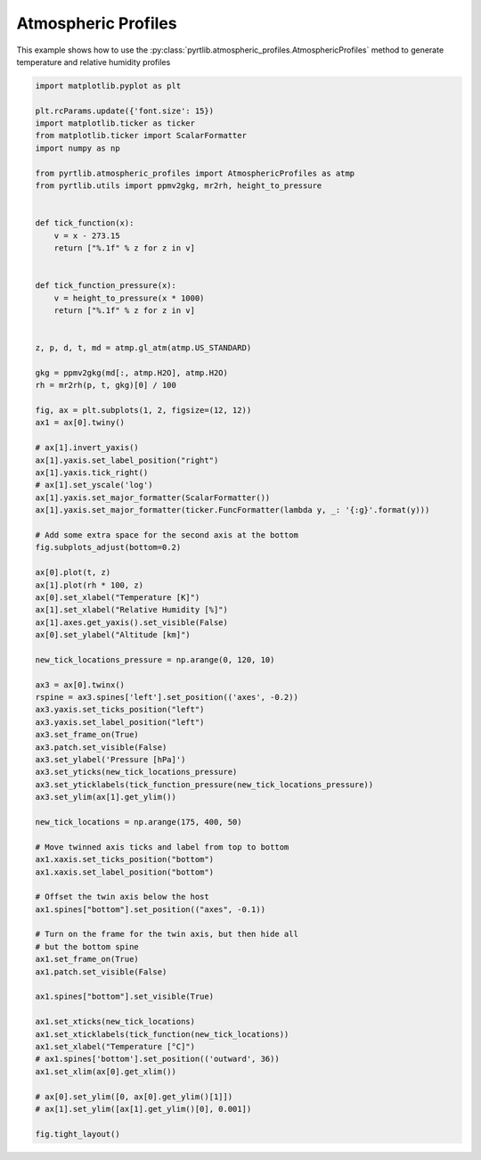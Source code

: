 
.. DO NOT EDIT.
.. THIS FILE WAS AUTOMATICALLY GENERATED BY SPHINX-GALLERY.
.. TO MAKE CHANGES, EDIT THE SOURCE PYTHON FILE:
.. "examples/plot_atmosphere.py"
.. LINE NUMBERS ARE GIVEN BELOW.

.. only:: html

    .. note::
        :class: sphx-glr-download-link-note

        :ref:`Go to the end <sphx_glr_download_examples_plot_atmosphere.py>`
        to download the full example code

.. rst-class:: sphx-glr-example-title

.. _sphx_glr_examples_plot_atmosphere.py:


Atmospheric Profiles
====================

.. GENERATED FROM PYTHON SOURCE LINES 7-9

This example shows how to use the
:py:class:`pyrtlib.atmospheric_profiles.AtmosphericProfiles` method to generate temperature and relative humidity profiles

.. GENERATED FROM PYTHON SOURCE LINES 11-96

.. code-block:: python3

    import matplotlib.pyplot as plt

    plt.rcParams.update({'font.size': 15})
    import matplotlib.ticker as ticker
    from matplotlib.ticker import ScalarFormatter
    import numpy as np

    from pyrtlib.atmospheric_profiles import AtmosphericProfiles as atmp
    from pyrtlib.utils import ppmv2gkg, mr2rh, height_to_pressure


    def tick_function(x):
        v = x - 273.15
        return ["%.1f" % z for z in v]


    def tick_function_pressure(x):
        v = height_to_pressure(x * 1000)
        return ["%.1f" % z for z in v]


    z, p, d, t, md = atmp.gl_atm(atmp.US_STANDARD)

    gkg = ppmv2gkg(md[:, atmp.H2O], atmp.H2O)
    rh = mr2rh(p, t, gkg)[0] / 100

    fig, ax = plt.subplots(1, 2, figsize=(12, 12))
    ax1 = ax[0].twiny()

    # ax[1].invert_yaxis()
    ax[1].yaxis.set_label_position("right")
    ax[1].yaxis.tick_right()
    # ax[1].set_yscale('log')
    ax[1].yaxis.set_major_formatter(ScalarFormatter())
    ax[1].yaxis.set_major_formatter(ticker.FuncFormatter(lambda y, _: '{:g}'.format(y)))

    # Add some extra space for the second axis at the bottom
    fig.subplots_adjust(bottom=0.2)

    ax[0].plot(t, z)
    ax[1].plot(rh * 100, z)
    ax[0].set_xlabel("Temperature [K]")
    ax[1].set_xlabel("Relative Humidity [%]")
    ax[1].axes.get_yaxis().set_visible(False)
    ax[0].set_ylabel("Altitude [km]")

    new_tick_locations_pressure = np.arange(0, 120, 10)

    ax3 = ax[0].twinx()
    rspine = ax3.spines['left'].set_position(('axes', -0.2))
    ax3.yaxis.set_ticks_position("left")
    ax3.yaxis.set_label_position("left")
    ax3.set_frame_on(True)
    ax3.patch.set_visible(False)
    ax3.set_ylabel('Pressure [hPa]')
    ax3.set_yticks(new_tick_locations_pressure)
    ax3.set_yticklabels(tick_function_pressure(new_tick_locations_pressure))
    ax3.set_ylim(ax[1].get_ylim())

    new_tick_locations = np.arange(175, 400, 50)

    # Move twinned axis ticks and label from top to bottom
    ax1.xaxis.set_ticks_position("bottom")
    ax1.xaxis.set_label_position("bottom")

    # Offset the twin axis below the host
    ax1.spines["bottom"].set_position(("axes", -0.1))

    # Turn on the frame for the twin axis, but then hide all 
    # but the bottom spine
    ax1.set_frame_on(True)
    ax1.patch.set_visible(False)

    ax1.spines["bottom"].set_visible(True)

    ax1.set_xticks(new_tick_locations)
    ax1.set_xticklabels(tick_function(new_tick_locations))
    ax1.set_xlabel("Temperature [°C]")
    # ax1.spines['bottom'].set_position(('outward', 36))
    ax1.set_xlim(ax[0].get_xlim())

    # ax[0].set_ylim([0, ax[0].get_ylim()[1]])
    # ax[1].set_ylim([ax[1].get_ylim()[0], 0.001])

    fig.tight_layout()



.. image-sg:: /examples/images/sphx_glr_plot_atmosphere_001.png
   :alt: plot atmosphere
   :srcset: /examples/images/sphx_glr_plot_atmosphere_001.png
   :class: sphx-glr-single-img






.. rst-class:: sphx-glr-timing

   **Total running time of the script:** ( 0 minutes  0.155 seconds)


.. _sphx_glr_download_examples_plot_atmosphere.py:

.. only:: html

  .. container:: sphx-glr-footer sphx-glr-footer-example




    .. container:: sphx-glr-download sphx-glr-download-python

      :download:`Download Python source code: plot_atmosphere.py <plot_atmosphere.py>`

    .. container:: sphx-glr-download sphx-glr-download-jupyter

      :download:`Download Jupyter notebook: plot_atmosphere.ipynb <plot_atmosphere.ipynb>`


.. only:: html

 .. rst-class:: sphx-glr-signature

    `Gallery generated by Sphinx-Gallery <https://sphinx-gallery.github.io>`_
